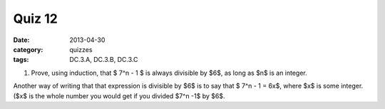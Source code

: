 Quiz 12 
#######

:date: 2013-04-30
:category: quizzes
:tags: DC.3.A, DC.3.B, DC.3.C


1. Prove, using induction, that $ 7^n - 1 $ is always divisible by $6$, as long as $n$ is an integer.

Another way of writing that that expression is divisible by $6$ is to say that $ 7^n - 1 = 6x$, where $x$ is some integer.  ($x$ is the whole number you would get if you divided $7^n -1$ by $6$. 
  

 
 
